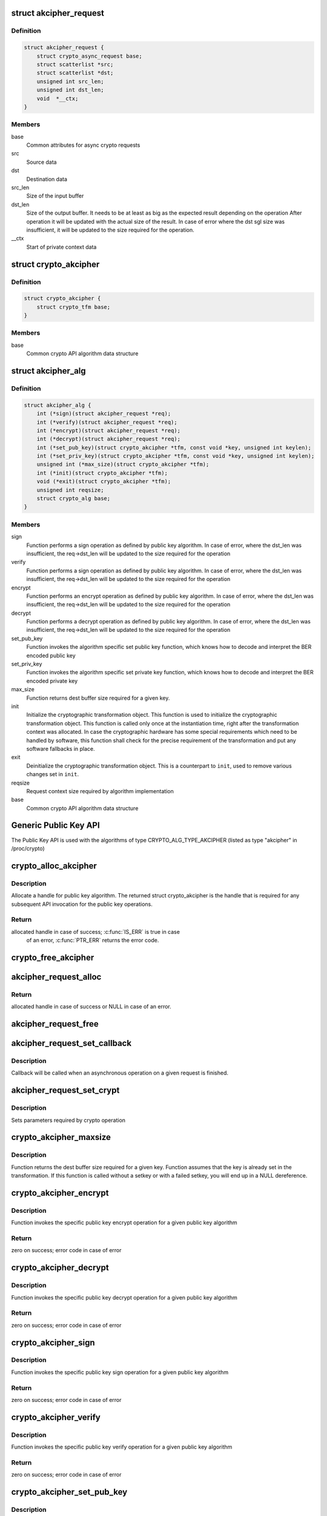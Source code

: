 .. -*- coding: utf-8; mode: rst -*-
.. src-file: include/crypto/akcipher.h

.. _`akcipher_request`:

struct akcipher_request
=======================

.. c:type:: struct akcipher_request

    public key request

.. _`akcipher_request.definition`:

Definition
----------

.. code-block:: c

    struct akcipher_request {
        struct crypto_async_request base;
        struct scatterlist *src;
        struct scatterlist *dst;
        unsigned int src_len;
        unsigned int dst_len;
        void  *__ctx;
    }

.. _`akcipher_request.members`:

Members
-------

base
    Common attributes for async crypto requests

src
    Source data

dst
    Destination data

src_len
    Size of the input buffer

dst_len
    Size of the output buffer. It needs to be at least
    as big as the expected result depending on the operation
    After operation it will be updated with the actual size of the
    result.
    In case of error where the dst sgl size was insufficient,
    it will be updated to the size required for the operation.

__ctx
    Start of private context data

.. _`crypto_akcipher`:

struct crypto_akcipher
======================

.. c:type:: struct crypto_akcipher

    user-instantiated objects which encapsulate algorithms and core processing logic

.. _`crypto_akcipher.definition`:

Definition
----------

.. code-block:: c

    struct crypto_akcipher {
        struct crypto_tfm base;
    }

.. _`crypto_akcipher.members`:

Members
-------

base
    Common crypto API algorithm data structure

.. _`akcipher_alg`:

struct akcipher_alg
===================

.. c:type:: struct akcipher_alg

    generic public key algorithm

.. _`akcipher_alg.definition`:

Definition
----------

.. code-block:: c

    struct akcipher_alg {
        int (*sign)(struct akcipher_request *req);
        int (*verify)(struct akcipher_request *req);
        int (*encrypt)(struct akcipher_request *req);
        int (*decrypt)(struct akcipher_request *req);
        int (*set_pub_key)(struct crypto_akcipher *tfm, const void *key, unsigned int keylen);
        int (*set_priv_key)(struct crypto_akcipher *tfm, const void *key, unsigned int keylen);
        unsigned int (*max_size)(struct crypto_akcipher *tfm);
        int (*init)(struct crypto_akcipher *tfm);
        void (*exit)(struct crypto_akcipher *tfm);
        unsigned int reqsize;
        struct crypto_alg base;
    }

.. _`akcipher_alg.members`:

Members
-------

sign
    Function performs a sign operation as defined by public key
    algorithm. In case of error, where the dst_len was insufficient,
    the req->dst_len will be updated to the size required for the
    operation

verify
    Function performs a sign operation as defined by public key
    algorithm. In case of error, where the dst_len was insufficient,
    the req->dst_len will be updated to the size required for the
    operation

encrypt
    Function performs an encrypt operation as defined by public key
    algorithm. In case of error, where the dst_len was insufficient,
    the req->dst_len will be updated to the size required for the
    operation

decrypt
    Function performs a decrypt operation as defined by public key
    algorithm. In case of error, where the dst_len was insufficient,
    the req->dst_len will be updated to the size required for the
    operation

set_pub_key
    Function invokes the algorithm specific set public key
    function, which knows how to decode and interpret
    the BER encoded public key

set_priv_key
    Function invokes the algorithm specific set private key
    function, which knows how to decode and interpret
    the BER encoded private key

max_size
    Function returns dest buffer size required for a given key.

init
    Initialize the cryptographic transformation object.
    This function is used to initialize the cryptographic
    transformation object. This function is called only once at
    the instantiation time, right after the transformation context
    was allocated. In case the cryptographic hardware has some
    special requirements which need to be handled by software, this
    function shall check for the precise requirement of the
    transformation and put any software fallbacks in place.

exit
    Deinitialize the cryptographic transformation object. This is a
    counterpart to \ ``init``\ , used to remove various changes set in
    \ ``init``\ .

reqsize
    Request context size required by algorithm implementation

base
    Common crypto API algorithm data structure

.. _`generic-public-key-api`:

Generic Public Key API
======================

The Public Key API is used with the algorithms of type
CRYPTO_ALG_TYPE_AKCIPHER (listed as type "akcipher" in /proc/crypto)

.. _`crypto_alloc_akcipher`:

crypto_alloc_akcipher
=====================

.. c:function:: struct crypto_akcipher *crypto_alloc_akcipher(const char *alg_name, u32 type, u32 mask)

    allocate AKCIPHER tfm handle

    :param const char \*alg_name:
        is the cra_name / name or cra_driver_name / driver name of the
        public key algorithm e.g. "rsa"

    :param u32 type:
        specifies the type of the algorithm

    :param u32 mask:
        specifies the mask for the algorithm

.. _`crypto_alloc_akcipher.description`:

Description
-----------

Allocate a handle for public key algorithm. The returned struct
crypto_akcipher is the handle that is required for any subsequent
API invocation for the public key operations.

.. _`crypto_alloc_akcipher.return`:

Return
------

allocated handle in case of success; \ :c:func:`IS_ERR`\  is true in case
        of an error, \ :c:func:`PTR_ERR`\  returns the error code.

.. _`crypto_free_akcipher`:

crypto_free_akcipher
====================

.. c:function:: void crypto_free_akcipher(struct crypto_akcipher *tfm)

    free AKCIPHER tfm handle

    :param struct crypto_akcipher \*tfm:
        AKCIPHER tfm handle allocated with \ :c:func:`crypto_alloc_akcipher`\ 

.. _`akcipher_request_alloc`:

akcipher_request_alloc
======================

.. c:function:: struct akcipher_request *akcipher_request_alloc(struct crypto_akcipher *tfm, gfp_t gfp)

    allocates public key request

    :param struct crypto_akcipher \*tfm:
        AKCIPHER tfm handle allocated with \ :c:func:`crypto_alloc_akcipher`\ 

    :param gfp_t gfp:
        allocation flags

.. _`akcipher_request_alloc.return`:

Return
------

allocated handle in case of success or NULL in case of an error.

.. _`akcipher_request_free`:

akcipher_request_free
=====================

.. c:function:: void akcipher_request_free(struct akcipher_request *req)

    zeroize and free public key request

    :param struct akcipher_request \*req:
        request to free

.. _`akcipher_request_set_callback`:

akcipher_request_set_callback
=============================

.. c:function:: void akcipher_request_set_callback(struct akcipher_request *req, u32 flgs, crypto_completion_t cmpl, void *data)

    Sets an asynchronous callback.

    :param struct akcipher_request \*req:
        request that the callback will be set for

    :param u32 flgs:
        specify for instance if the operation may backlog

    :param crypto_completion_t cmpl:
        callback which will be called

    :param void \*data:
        private data used by the caller

.. _`akcipher_request_set_callback.description`:

Description
-----------

Callback will be called when an asynchronous operation on a given
request is finished.

.. _`akcipher_request_set_crypt`:

akcipher_request_set_crypt
==========================

.. c:function:: void akcipher_request_set_crypt(struct akcipher_request *req, struct scatterlist *src, struct scatterlist *dst, unsigned int src_len, unsigned int dst_len)

    Sets request parameters

    :param struct akcipher_request \*req:
        public key request

    :param struct scatterlist \*src:
        ptr to input scatter list

    :param struct scatterlist \*dst:
        ptr to output scatter list

    :param unsigned int src_len:
        size of the src input scatter list to be processed

    :param unsigned int dst_len:
        size of the dst output scatter list

.. _`akcipher_request_set_crypt.description`:

Description
-----------

Sets parameters required by crypto operation

.. _`crypto_akcipher_maxsize`:

crypto_akcipher_maxsize
=======================

.. c:function:: unsigned int crypto_akcipher_maxsize(struct crypto_akcipher *tfm)

    Get len for output buffer

    :param struct crypto_akcipher \*tfm:
        AKCIPHER tfm handle allocated with \ :c:func:`crypto_alloc_akcipher`\ 

.. _`crypto_akcipher_maxsize.description`:

Description
-----------

Function returns the dest buffer size required for a given key.
Function assumes that the key is already set in the transformation. If this
function is called without a setkey or with a failed setkey, you will end up
in a NULL dereference.

.. _`crypto_akcipher_encrypt`:

crypto_akcipher_encrypt
=======================

.. c:function:: int crypto_akcipher_encrypt(struct akcipher_request *req)

    Invoke public key encrypt operation

    :param struct akcipher_request \*req:
        asymmetric key request

.. _`crypto_akcipher_encrypt.description`:

Description
-----------

Function invokes the specific public key encrypt operation for a given
public key algorithm

.. _`crypto_akcipher_encrypt.return`:

Return
------

zero on success; error code in case of error

.. _`crypto_akcipher_decrypt`:

crypto_akcipher_decrypt
=======================

.. c:function:: int crypto_akcipher_decrypt(struct akcipher_request *req)

    Invoke public key decrypt operation

    :param struct akcipher_request \*req:
        asymmetric key request

.. _`crypto_akcipher_decrypt.description`:

Description
-----------

Function invokes the specific public key decrypt operation for a given
public key algorithm

.. _`crypto_akcipher_decrypt.return`:

Return
------

zero on success; error code in case of error

.. _`crypto_akcipher_sign`:

crypto_akcipher_sign
====================

.. c:function:: int crypto_akcipher_sign(struct akcipher_request *req)

    Invoke public key sign operation

    :param struct akcipher_request \*req:
        asymmetric key request

.. _`crypto_akcipher_sign.description`:

Description
-----------

Function invokes the specific public key sign operation for a given
public key algorithm

.. _`crypto_akcipher_sign.return`:

Return
------

zero on success; error code in case of error

.. _`crypto_akcipher_verify`:

crypto_akcipher_verify
======================

.. c:function:: int crypto_akcipher_verify(struct akcipher_request *req)

    Invoke public key verify operation

    :param struct akcipher_request \*req:
        asymmetric key request

.. _`crypto_akcipher_verify.description`:

Description
-----------

Function invokes the specific public key verify operation for a given
public key algorithm

.. _`crypto_akcipher_verify.return`:

Return
------

zero on success; error code in case of error

.. _`crypto_akcipher_set_pub_key`:

crypto_akcipher_set_pub_key
===========================

.. c:function:: int crypto_akcipher_set_pub_key(struct crypto_akcipher *tfm, const void *key, unsigned int keylen)

    Invoke set public key operation

    :param struct crypto_akcipher \*tfm:
        tfm handle

    :param const void \*key:
        BER encoded public key

    :param unsigned int keylen:
        length of the key

.. _`crypto_akcipher_set_pub_key.description`:

Description
-----------

Function invokes the algorithm specific set key function, which knows
how to decode and interpret the encoded key

.. _`crypto_akcipher_set_pub_key.return`:

Return
------

zero on success; error code in case of error

.. _`crypto_akcipher_set_priv_key`:

crypto_akcipher_set_priv_key
============================

.. c:function:: int crypto_akcipher_set_priv_key(struct crypto_akcipher *tfm, const void *key, unsigned int keylen)

    Invoke set private key operation

    :param struct crypto_akcipher \*tfm:
        tfm handle

    :param const void \*key:
        BER encoded private key

    :param unsigned int keylen:
        length of the key

.. _`crypto_akcipher_set_priv_key.description`:

Description
-----------

Function invokes the algorithm specific set key function, which knows
how to decode and interpret the encoded key

.. _`crypto_akcipher_set_priv_key.return`:

Return
------

zero on success; error code in case of error

.. This file was automatic generated / don't edit.

